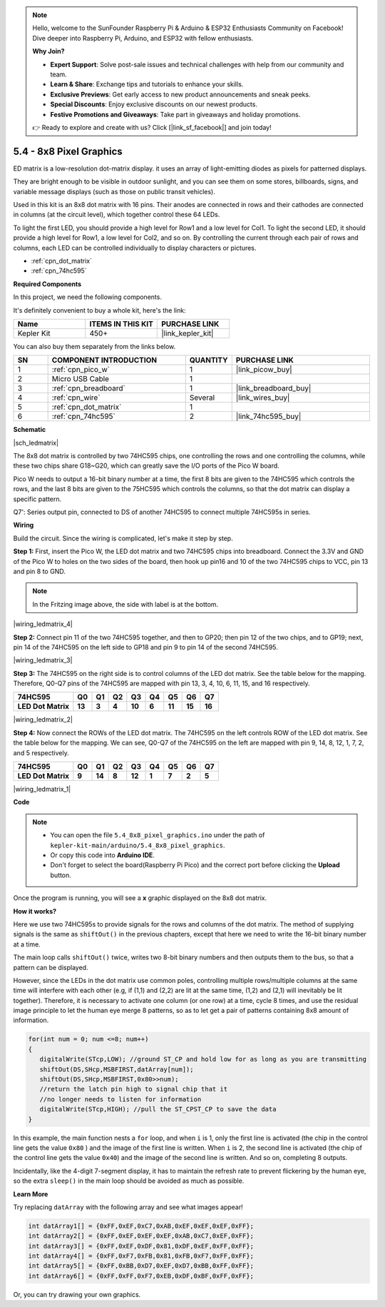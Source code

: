 .. note::

    Hello, welcome to the SunFounder Raspberry Pi & Arduino & ESP32 Enthusiasts Community on Facebook! Dive deeper into Raspberry Pi, Arduino, and ESP32 with fellow enthusiasts.

    **Why Join?**

    - **Expert Support**: Solve post-sale issues and technical challenges with help from our community and team.
    - **Learn & Share**: Exchange tips and tutorials to enhance your skills.
    - **Exclusive Previews**: Get early access to new product announcements and sneak peeks.
    - **Special Discounts**: Enjoy exclusive discounts on our newest products.
    - **Festive Promotions and Giveaways**: Take part in giveaways and holiday promotions.

    👉 Ready to explore and create with us? Click [|link_sf_facebook|] and join today!

.. _ar_74hc_788bs:


5.4 - 8x8 Pixel Graphics
=============================

ED matrix is a low-resolution dot-matrix display. it uses an array of light-emitting diodes as pixels for patterned displays.

They are bright enough to be visible in outdoor sunlight, and you can see them on some stores, billboards, signs, and variable message displays (such as those on public transit vehicles).

Used in this kit is an 8x8 dot matrix with 16 pins. Their anodes are connected in rows and their cathodes are connected in columns (at the circuit level), which together control these 64 LEDs.

To light the first LED, you should provide a high level for Row1 and a low level for Col1. To light the second LED, it should provide a high level for Row1, a low level for Col2, and so on.
By controlling the current through each pair of rows and columns, each LED can be controlled individually to display characters or pictures.

* :ref:`cpn_dot_matrix`
* :ref:`cpn_74hc595`

**Required Components**

In this project, we need the following components. 

It's definitely convenient to buy a whole kit, here's the link: 

.. list-table::
    :widths: 20 20 20
    :header-rows: 1

    *   - Name	
        - ITEMS IN THIS KIT
        - PURCHASE LINK
    *   - Kepler Kit	
        - 450+
        - |link_kepler_kit|

You can also buy them separately from the links below.


.. list-table::
    :widths: 5 20 5 20
    :header-rows: 1

    *   - SN
        - COMPONENT INTRODUCTION	
        - QUANTITY
        - PURCHASE LINK

    *   - 1
        - :ref:`cpn_pico_w`
        - 1
        - |link_picow_buy|
    *   - 2
        - Micro USB Cable
        - 1
        - 
    *   - 3
        - :ref:`cpn_breadboard`
        - 1
        - |link_breadboard_buy|
    *   - 4
        - :ref:`cpn_wire`
        - Several
        - |link_wires_buy|
    *   - 5
        - :ref:`cpn_dot_matrix`
        - 1
        - 
    *   - 6
        - :ref:`cpn_74hc595`
        - 2
        - |link_74hc595_buy|

**Schematic**

|sch_ledmatrix|

The 8x8 dot matrix is controlled by two 74HC595 chips, one controlling the rows and one controlling the columns, while these two chips share G18~G20, which can greatly save the I/O ports of the Pico W board. 

Pico W needs to output a 16-bit binary number at a time, the first 8 bits are given to the 74HC595 which controls the rows, and the last 8 bits are given to the 75HC595 which controls the columns, so that the dot matrix can display a specific pattern.

Q7': Series output pin, connected to DS of another 74HC595 to connect multiple 74HC595s in series.

**Wiring**

Build the circuit. Since the wiring is complicated, let's
make it step by step.

**Step 1:**  First, insert the Pico W, the LED dot matrix
and two 74HC595 chips into breadboard. Connect the 3.3V and GND of the
Pico W to holes on the two sides of the board, then hook up pin16 and
10 of the two 74HC595 chips to VCC, pin 13 and pin 8 to GND.

.. note::
   In the Fritzing image above, the side with label is at the bottom.

|wiring_ledmatrix_4|

**Step 2:** Connect pin 11 of the two 74HC595 together, and then to
GP20; then pin 12 of the two chips, and to GP19; next, pin 14 of the
74HC595 on the left side to GP18 and pin 9 to pin 14 of the second
74HC595.

|wiring_ledmatrix_3|

**Step 3:** The 74HC595 on the right side is to control columns of the
LED dot matrix. See the table below for the mapping. Therefore, Q0-Q7
pins of the 74HC595 are mapped with pin 13, 3, 4, 10, 6, 11, 15, and 16
respectively.

+--------------------+--------+--------+--------+--------+--------+--------+--------+--------+
| **74HC595**        | **Q0** | **Q1** | **Q2** | **Q3** | **Q4** | **Q5** | **Q6** | **Q7** |
+--------------------+--------+--------+--------+--------+--------+--------+--------+--------+
| **LED Dot Matrix** | **13** | **3**  | **4**  | **10** | **6**  | **11** | **15** | **16** |
+--------------------+--------+--------+--------+--------+--------+--------+--------+--------+

|wiring_ledmatrix_2|

**Step 4:** Now connect the ROWs of the LED dot matrix. The 74HC595 on
the left controls ROW of the LED dot matrix. See the table below for the
mapping. We can see, Q0-Q7 of the 74HC595 on the left are mapped with
pin 9, 14, 8, 12, 1, 7, 2, and 5 respectively.

+--------------------+--------+--------+--------+--------+--------+--------+--------+--------+
| **74HC595**        | **Q0** | **Q1** | **Q2** | **Q3** | **Q4** | **Q5** | **Q6** | **Q7** |
+--------------------+--------+--------+--------+--------+--------+--------+--------+--------+
| **LED Dot Matrix** | **9**  | **14** | **8**  | **12** | **1**  | **7**  | **2**  | **5**  |
+--------------------+--------+--------+--------+--------+--------+--------+--------+--------+

|wiring_ledmatrix_1|

**Code**

.. note::

    * You can open the file ``5.4_8x8_pixel_graphics.ino`` under the path of ``kepler-kit-main/arduino/5.4_8x8_pixel_graphics``. 
    * Or copy this code into **Arduino IDE**.
    * Don't forget to select the board(Raspberry Pi Pico) and the correct port before clicking the **Upload** button.



.. raw:: html
    
    <iframe src=https://create.arduino.cc/editor/sunfounder01/b3682592-17d4-4690-a730-1c0a6fcbd353/preview?embed style="height:510px;width:100%;margin:10px 0" frameborder=0></iframe>



Once the program is running, you will see a **x** graphic displayed on the 8x8 dot matrix.



**How it works?**

Here we use two 74HC595s to provide signals for the rows and columns of the dot matrix.
The method of supplying signals is the same as ``shiftOut()`` in the previous chapters, except that here we need to write the 16-bit binary number at a time.

The main loop calls ``shiftOut()`` twice, writes two 8-bit binary numbers and then outputs them to the bus, so that a pattern can be displayed.

However, since the LEDs in the dot matrix use common poles, controlling multiple rows/multiple columns at the same time will interfere with each other (e.g, if (1,1) and (2,2) are lit at the same time, (1,2) and (2,1) will inevitably be lit together).
Therefore, it is necessary to activate one column (or one row) at a time, cycle 8 times, and use the residual image principle to let the human eye merge 8 patterns, so as to let get a pair of patterns containing 8x8 amount of information.



.. code-block:: arduino

   for(int num = 0; num <=8; num++)
   {
      digitalWrite(STcp,LOW); //ground ST_CP and hold low for as long as you are transmitting
      shiftOut(DS,SHcp,MSBFIRST,datArray[num]);
      shiftOut(DS,SHcp,MSBFIRST,0x80>>num);    
      //return the latch pin high to signal chip that it 
      //no longer needs to listen for information
      digitalWrite(STcp,HIGH); //pull the ST_CPST_CP to save the data
   }

In this example, the main function nests a ``for`` loop, and when ``i`` is 1, only the first line is activated (the chip in the control line gets the value ``0x80`` ) and the image of the first line is written. 
When ``i`` is 2, the second line is activated (the chip of the control line gets the value ``0x40``) and the image of the second line is written. And so on, completing 8 outputs.

Incidentally, like the 4-digit 7-segment display, it has to maintain the refresh rate to prevent flickering by the human eye, so the extra ``sleep()`` in the main loop should be avoided as much as possible.


**Learn More**

Try replacing ``datArray`` with the following array and see what images appear!

.. code-block:: arduino

   int datArray1[] = {0xFF,0xEF,0xC7,0xAB,0xEF,0xEF,0xEF,0xFF};
   int datArray2[] = {0xFF,0xEF,0xEF,0xEF,0xAB,0xC7,0xEF,0xFF};
   int datArray3[] = {0xFF,0xEF,0xDF,0x81,0xDF,0xEF,0xFF,0xFF};
   int datArray4[] = {0xFF,0xF7,0xFB,0x81,0xFB,0xF7,0xFF,0xFF};
   int datArray5[] = {0xFF,0xBB,0xD7,0xEF,0xD7,0xBB,0xFF,0xFF};
   int datArray6[] = {0xFF,0xFF,0xF7,0xEB,0xDF,0xBF,0xFF,0xFF};

Or, you can try drawing your own graphics.